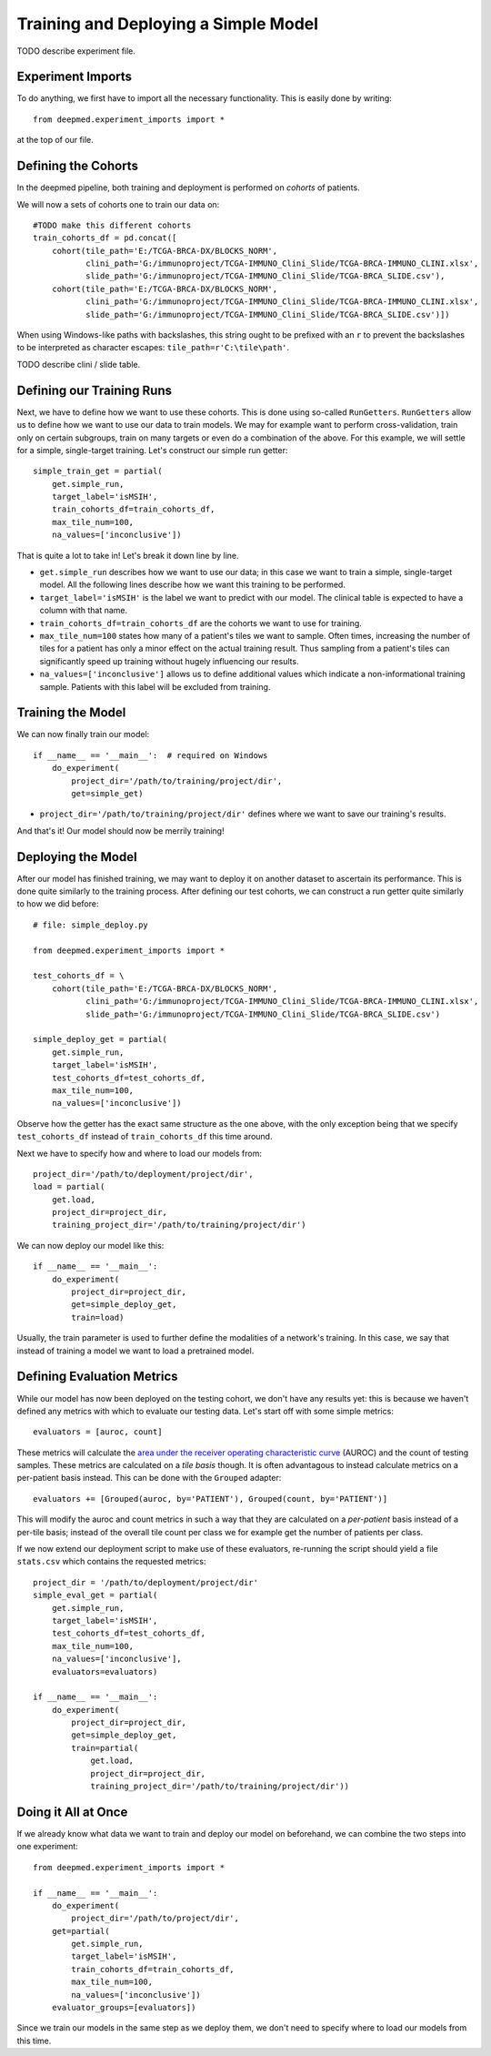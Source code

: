 Training and Deploying a Simple Model
=====================================

TODO describe experiment file.


Experiment Imports
------------------

To do anything, we first have to import all the necessary functionality.  This
is easily done by writing::

    from deepmed.experiment_imports import *

at the top of our file.


Defining the Cohorts
--------------------

In the deepmed pipeline, both training and deployment is performed on *cohorts*
of patients.

We will now a sets of cohorts one to train our data on::

    #TODO make this different cohorts
    train_cohorts_df = pd.concat([
        cohort(tile_path='E:/TCGA-BRCA-DX/BLOCKS_NORM',
               clini_path='G:/immunoproject/TCGA-IMMUNO_Clini_Slide/TCGA-BRCA-IMMUNO_CLINI.xlsx',
               slide_path='G:/immunoproject/TCGA-IMMUNO_Clini_Slide/TCGA-BRCA_SLIDE.csv'),
        cohort(tile_path='E:/TCGA-BRCA-DX/BLOCKS_NORM',
               clini_path='G:/immunoproject/TCGA-IMMUNO_Clini_Slide/TCGA-BRCA-IMMUNO_CLINI.xlsx',
               slide_path='G:/immunoproject/TCGA-IMMUNO_Clini_Slide/TCGA-BRCA_SLIDE.csv')])

When using Windows-like paths with backslashes, this string ought to be prefixed
with an ``r`` to prevent the backslashes to be interpreted as character escapes:
``tile_path=r'C:\tile\path'``.

TODO describe clini / slide table.


Defining our Training Runs
--------------------------

Next, we have to define how we want to use these cohorts.  This is done using
so-called ``RunGetters``.  ``RunGetters`` allow us to define how we want to use
our data to train models.  We may for example want to perform cross-validation,
train only on certain subgroups, train on many targets or even do a combination
of the above.  For this example, we will settle for a simple, single-target
training.  Let's construct our simple run getter::

    simple_train_get = partial(
        get.simple_run,
        target_label='isMSIH',
        train_cohorts_df=train_cohorts_df,
        max_tile_num=100,
        na_values=['inconclusive'])

That is quite a lot to take in!  Let's break it down line by line.

*   ``get.simple_run`` describes how we want to use our data; in this case we
    want to train a simple, single-target model.  All the following lines
    describe how we want this training to be performed.
*   ``target_label='isMSIH'`` is the label we want to predict with our model.
    The clinical table is expected to have a column with that name.
*   ``train_cohorts_df=train_cohorts_df`` are the cohorts we want to use for training.
*   ``max_tile_num=100`` states how many of a patient's tiles we want to sample.
    Often times, increasing the number of tiles for a patient has only a minor
    effect on the actual training result.  Thus sampling from a patient's tiles
    can significantly speed up training without hugely influencing our results.
*   ``na_values=['inconclusive']`` allows us to define additional values which
    indicate a non-informational training sample.  Patients with this label will
    be excluded from training.


Training the Model
------------------

We can now finally train our model::

    if __name__ == '__main__':  # required on Windows
        do_experiment(
            project_dir='/path/to/training/project/dir',
            get=simple_get)

*   ``project_dir='/path/to/training/project/dir'`` defines where we want to
    save our training's results.  

And that's it!  Our model should now be merrily training!


Deploying the Model
-------------------

After our model has finished training, we may want to deploy it on another
dataset to ascertain its performance.  This is done quite similarly to the
training process.  After defining our test cohorts, we can construct a run
getter quite similarly to how we did before::

    # file: simple_deploy.py

    from deepmed.experiment_imports import *

    test_cohorts_df = \
        cohort(tile_path='E:/TCGA-BRCA-DX/BLOCKS_NORM',
               clini_path='G:/immunoproject/TCGA-IMMUNO_Clini_Slide/TCGA-BRCA-IMMUNO_CLINI.xlsx',
               slide_path='G:/immunoproject/TCGA-IMMUNO_Clini_Slide/TCGA-BRCA_SLIDE.csv')

    simple_deploy_get = partial(
        get.simple_run,
        target_label='isMSIH',
        test_cohorts_df=test_cohorts_df,
        max_tile_num=100,
        na_values=['inconclusive'])

Observe how the getter has the exact same structure as the one above, with the
only exception being that we specify ``test_cohorts_df`` instead of
``train_cohorts_df`` this time around.

Next we have to specify how and where to load our models from::

    project_dir='/path/to/deployment/project/dir',
    load = partial(
        get.load,
        project_dir=project_dir,
        training_project_dir='/path/to/training/project/dir')

We can now deploy our model like this::

    if __name__ == '__main__':
        do_experiment(
            project_dir=project_dir,
            get=simple_deploy_get,
            train=load)

Usually, the train parameter is used to further define the modalities of a
network's training.  In this case, we say that instead of training a model we
want to load a pretrained model.


Defining Evaluation Metrics
---------------------------

While our model has now been deployed on the testing cohort, we don't have any
results yet: this is because we haven't defined any metrics with which to
evaluate our testing data.  Let's start off with some simple metrics::

    evaluators = [auroc, count]

These metrics will calculate the `area under the receiver operating
characteristic curve`_ (AUROC) and the count of testing samples.  These metrics
are calculated on a *tile basis* though.  It is often advantagous to instead
calculate metrics on a per-patient basis instead.  This can be done with the
``Grouped`` adapter::

    evaluators += [Grouped(auroc, by='PATIENT'), Grouped(count, by='PATIENT')]

This will modify the auroc and count metrics in such a way that they are
calculated on a *per-patient* basis instead of a per-tile basis; instead of the
overall tile count per class we for example get the number of patients per
class.

If we now extend our deployment script to make use of these evaluators,
re-running the script should yield a file ``stats.csv`` which contains the
requested metrics::

    project_dir = '/path/to/deployment/project/dir'
    simple_eval_get = partial(
        get.simple_run,
        target_label='isMSIH',
        test_cohorts_df=test_cohorts_df,
        max_tile_num=100,
        na_values=['inconclusive'],
        evaluators=evaluators)

    if __name__ == '__main__':
        do_experiment(
            project_dir=project_dir,
            get=simple_deploy_get,
            train=partial(
                get.load,
                project_dir=project_dir,
                training_project_dir='/path/to/training/project/dir'))

.. _area under the receiver operating characteristic curve: https://en.wikipedia.org/wiki/Receiver_operating_characteristic


Doing it All at Once
--------------------

If we already know what data we want to train and deploy our model on
beforehand, we can combine the two steps into one experiment::

    from deepmed.experiment_imports import *

    if __name__ == '__main__':
        do_experiment(
            project_dir='/path/to/project/dir',
        get=partial(
            get.simple_run,
            target_label='isMSIH',
            train_cohorts_df=train_cohorts_df,
            max_tile_num=100,
            na_values=['inconclusive'])
        evaluator_groups=[evaluators])

Since we train our models in the same step as we deploy them, we don't need to
specify where to load our models from this time.